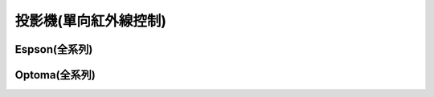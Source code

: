 .. _projector:

======================
投影機(單向紅外線控制)
======================

-------------
Espson(全系列)
-------------

--------------
Optoma(全系列)
--------------
